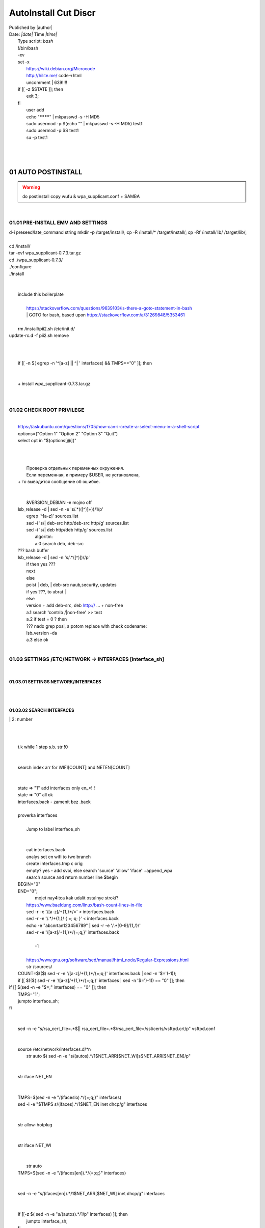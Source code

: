 AutoInstall Cut Discr
*************************
| Published by |author|
| Date: *|date|* Time *|time|*
|	Type script: *bash*
|	!/bin/bash
|	-xv
|	set -x
|	 https://wiki.debian.org/Microcode
|	 http://hilite.me/ code->html
|	 uncomment |	639!!!!
|	if [[ -z $STATE ]]; then
|		exit 3;
|	fi
|	 user add 
|	 echo "********" | mkpasswd -s -H MD5
|	 sudo usermod -p $(echo "" | mkpasswd -s -H MD5) test1
|	 sudo usermod -p $S test1
|	 su -p test1
|	
|	 
|	
01	AUTO POSTINSTALL
========================
.. warning:: do postinstall copy wufu & wpa_supplicant.conf + SAMBA

|	
01.01	PRE-INSTALL EMV AND SETTINGS
---------------------------------------
|	d-i preseed/late_command string mkdir -p /target/install/; cp -R /install/* /target/install/; cp -Rf /install/lib/ /target/lib/;
|	
|	cd /install/
|	tar -xvf wpa_supplicant-0.7.3.tar.gz
|	cd ./wpa_supplicant-0.7.3/
|	./configure
|	./install
|	
|	
|	 include this boilerplate
|	
|		https://stackoverflow.com/questions/9639103/is-there-a-goto-statement-in-bash
|		|	 GOTO for bash, based upon https://stackoverflow.com/a/31269848/5353461
|	
|	 rm /install/pii2.sh /etc/init.d/
|	update-rc.d -f pii2.sh remove
|	
.. code-block:: bash
	:linenos:

	
	function jumpto
	{
	label=$1
	cmd=$(sed -n "/$label:/{:a;n;p;ba};" $0 | grep -v ':$')
	eval "$cmd"
	exit
	}
	function reinterfaces
	{
	cd /etc/network/
	
|	
|	
|	if [[ -n $( egrep -n '^[a-z] || ^|	' interfaces) && TMPS=="0" ]]; then
|	
.. code-block:: bash
	:linenos:

	BUF="# This file describes the network interfaces available on your system\n
		# and how to activate them. For more information, see interfaces(5).\n
		\n
		source /etc/network/interfaces.d/*\n
		\n
		# The loopback network interface\n
		auto lo\n
		iface lo inet loopback\n
		\n
		# The Primary\n
		allow-hotplug en\n
		iface en inet dhcp\n";
	rm interfaces
	touch interfaces
	echo -e $BUF > interfaces;
	}
	
	start=${1:-"start"}
	interface_sh=${2:-"interface_sh"}
	step_one=${3:-"step_one"}
	step_two=${4:-"step_two"}
	step_three=${5:-"step_three"}
|	
|	 		+ install wpa_supplicant-0.7.3.tar.gz
|	
.. code-block:: bash
	:linenos:

	export LC_ALL=ru_RU.UTF-8
	FILES="steps.txt"
	BUF="";
	TMPS="";
	COUNT=0;
	DEB_VER="";
	NET_EN="";
	NET_WI="";
	STATE="0";
	PORT_SSH="4103"
	NET_ARR=();
|	
01.02	CHECK ROOT PRIVILEGE
-------------------------------
.. code-block:: bash
	:linenos:

	
	if [[ $EUID -ne 0 ]]; then
		if [[ ${LANG:0:5} -eq 'ru_RU' ]]; then
			echo "Ошибка скрипта перезапустите скрипт на root" 1>&2
		else
			echo "This script must be run as root" 1>&2
		fi
		exit 1;
	fi
	
	if [[ ! -f "$FILES" ]]; then
		touch steps.txt
	fi	
|	
|	https://askubuntu.com/questions/1705/how-can-i-create-a-select-menu-in-a-shell-script
|	options=("Option 1" "Option 2" "Option 3" "Quit")
|	select opt in "${options[@]}"
|	
.. code-block:: bash
	:linenos:

	select opt in Auto PoluAuto Hands Exit; do
	case $opt in
	Auto)
			echo -n "Сейчас будет произведена автоматическая найстройка ";
			sleep 3;
			jumpto start
	;;
		Polstart)
			echo -n "В разработке...";
	;;
	Hands)
			echo -n "В разработке...";
	;;
	Exit)
	exit 1;
	;;
	*) 
	echo "Недопустимая опция $REPLY";
	;;
	esac
	done
|	
.. code-block:: bash
	:linenos:

	
	jumpto $start
	
	start:
	
|	
|	  Проверка отдельных переменных окружения.
|	  Если переменная, к примеру $USER, не установлена,
|	+ то выводится сообщение об ошибке.
|	
.. code-block:: bash
	:linenos:

	: ${HOSTNAME?} ${USER?} ${HOME?} ${MAIL?}
	echo
	echo "Имя машины: $HOSTNAME."
	echo "Ваше имя: $USER."
	echo "Ваш домашний каталог: $HOME."
	echo "Ваш почтовый ящик: $MAIL."
	echo
	echo "Если перед Вами появилось это сообщение,"
	echo "то это значит, что все критические переменные окружения установлены."
	echo 
	echo "Сейчас будет установлена postinstall настройка"
	echo
	
	cd /etc/apt/
	cp sources.list sources.tmp
|	
|	 &VERSION_DEBIAN -e mojno off
|	lsb_release -d | sed -n -e 's/.*(\([^\)]\+\))/\1/p'
|	 egrep '^[a-z]' sources.list
|	 sed -i 's/|	deb-src http/deb-src http/g' sources.list
|	 sed -i 's/|	deb http/deb http/g' sources.list
|	 	algoritm: 
|		a.0 search deb, deb-src 
|	???	bash buffer
|	lsb_release -d | sed -n 's/.*\([^\)]\)//p'
|		if then yes ???
|		next
|		else 
|		poist |	deb, |	deb-src naub,security, updates
|		if yes ???, to ubrat |	
|		else
|		version + add deb-src, deb http:// ... + non-free
|		a.1 search 'contrib /|\ non-free' >> test
|		a.2 if test = 0 ? then 
|		??? nado grep posi, a potom replace with check codename:
|		lsb_version -da
|		a.3 else ok
|	
01.03	SETTINGS /ETC/NETWORK -> INTERFACES [interface_sh]
-------------------------------------------------------------
.. code-block:: bash
	:linenos:

	TMPS="0";
	interface_sh:
	
	cd /install/
	if [[ -z $(sed -n -e "s/^\(1_settings_interface_with_wifi\).*/\1/p" steps.txt) ]]; then
|	
01.03.01	SETTINGS NETWORK/INTERFACES
~~~~~~~~~~~~~~~~~~~~~~~~~~~~~~~~~~~~~~~~~
|	
.. code-block:: bash
	:linenos:

	cd /etc/network/
|	
01.03.02	SEARCH INTERFACES 
~~~~~~~~~~~~~~~~~~~~~~~~~~~~~~~~
|		|	2:	number  
|	
.. code-block:: bash
	:linenos:

	if [[ ! -f /etc/network/interfaces ]]; then
		touch interfaces
	fi
|	
.. code-block:: bash
	:linenos:

	cp interfaces interfaces.back 
|	
|	 t.k while 1 step s.b. str !0
|	
.. code-block:: bash
	:linenos:

	COUNT=1;
	NET_EN=""
	
	while [[ -n $( ip addr | sed -n -e "s/.*$COUNT\:\s\(.*\)\:\s<.*/\1/p") ]]
	do
	NET_ARR[COUNT]=$( ip addr | sed -n -e "s/.*$COUNT\:\s\(.*\)\:\s<.*/\1/p");
	echo Counter: $COUNT $NET_EN;
	((COUNT++));
	done
	
	COUNT=0;
|	
|	search index arr for WIFI[COUNT] and NETEN[COUNT]
|	
.. code-block:: bash
	:linenos:

	for COUNT in ${NET_ARR[@]}
	do
		if [[ -n $(echo $NET_ARR[$COUNT] | sed -n -e 's/en\(.*\).*/\1/p') ]]; then
			NET_EN=$COUNT;
		fi
		if [[ -n $(echo $NET_ARR[$COUNT] | sed -n -e 's/wl\(.*\).*/\1/p') ]]; then
			NET_WI=$COUNT;
		fi
	done
	
	COUNT="0";
	
	if [[ -n $NET_EN && -n $NET_WI ]]; then
		STATE="0";
	elif [[ -n $NET_EN ]]; then
		STATE="1";
	else 
		echo "Error: not search lan interfaces";
		sleep 1;
		exit 2;
	fi;
|	
|	 state => "1" add interfaces only en_*!!!
|	 state => "0" all ok
|	 interfaces.back - zamenit bez .back
|	
|	 proverka interfaces
|	
|		Jump to label interface_sh
|	
.. code-block:: bash
	:linenos:

	if [[ -z $( egrep -n '^[a-z] || ^#' interfaces) && $TMPS -eq "0" ]]; then
	reinterfaces
	fi
|	
|	 cat interfaces.back
|	 analys set en wifi to two branch
|	 create interfaces.tmp c orig
|	 empty? yes - add svoi, else search 'source' 'allow' 'iface' +append_wpa
|	 search source and return number line $begin
|	BEGIN="0"
|	END="0";
|			mojet nay4itca kak udalit ostalnye stroki?
|	 https://www.baeldung.com/linux/bash-count-lines-in-file
|	 sed -r -e '/[a-z]\/+{1,}\*/=' < interfaces.back
|	 sed -r -e '/.*\/+\{1,\}/ { =;  q; }' < interfaces.back
|	 echo -e "abc\n\rta\n123456789" | sed -r -e '/.*[0-9]/{1,/}/'
|	 sed -r -e '/[a-z]\/+{1,}\*/{=;q;}' interfaces.back
|	
|		-1
|	
|	 https://www.gnu.org/software/sed/manual/html_node/Regular-Expressions.html
|	 str /sources/
|	COUNT=$(($( sed -r -e '/[a-z]\/+{1,}\*/{=;q;}' interfaces.back | sed -n '$=')-1));
|	if [[ $(($( sed -r -e '/[a-z]\/+{1,}\*/{=;q;}' interfaces | sed -n '$=')-1)) == "0" ]]; then
.. code-block:: bash
	:linenos:

	
|	if [[ $(sed -n -e "$=;" interfaces) == "0" ]]; then
|			TMPS="1";
|			jumpto interface_sh;
|	fi
|	
.. code-block:: bash
	:linenos:

	TMPS="1";
|	
|	sed -n -e "s/rsa_cert_file=.*$\||	rsa_cert_file=.*$/rsa_cert_file=\/ssl\/certs\/vsftpd.crt/p" vsftpd.conf
|	
.. code-block:: bash
	:linenos:

	if [[ $STATE -eq "0" ]]; then
|	
|	source /etc/network/interfaces.d/*\n
|	 str auto $( sed -n -e "s/\(auto\s\).*/\1$NET_ARR[$NET_WI]\s$NET_ARR[$NET_EN]/p"
|	
.. code-block:: bash
	:linenos:

	if [[ -z $(sed -n -e "s/\(source \/etc\/network\/interfaces/\\).*/\1/p" interfaces) ]]; then
			TMPS="1";
			reinterfaces;
	fi
	
	if [[ -z $(sed -n -e "s/\(auto\slo\).*/\1/p" interfaces) ]]; then
			TMPS="1";
			reinterfaces;
	fi
	sed -i -e "s/\(auto\s\).*/\1$NET_WI $NET_EN/g" interfaces
|	
|	 str iface NET_EN
|	
.. code-block:: bash
	:linenos:

	if [[ -z $( sed -n -e "s/\(iface\slo\).*/\1/p" interfaces) ]]; then
			TMPS="1";
			reinterfaces;
	fi
|	
|	TMPS=$(sed -n -e "/\(iface\slo\).*/{=;q;}" interfaces)
|	sed -i -e "$TMPS s/\(iface\s\).*/\1$NET_EN inet dhcp/g" interfaces
|	
.. code-block:: bash
	:linenos:

	sed -i -e "s/iface\slo.*/iface $NET_EN inet dhcp/g" interfaces
|	
|	 str allow-hotplug
|	
.. code-block:: bash
	:linenos:

	if [[ -z $( sed -n -e "s/\(allow-hotplug\s\).*/\1/p" interfaces) ]]; then
			TMPS="1";
			reinterfaces;
	fi
	sed -i -e "s/\(allow-hotplug\s\).*/\1$NET_WI/g" interfaces
|	
|	 str iface NET_WI
|	
.. code-block:: bash
	:linenos:

	if [[ -z $( sed -n -e "s/\(iface\s\).*/\1/p" interfaces) ]]; then
			TMPS="1";
			reinterfaces;
	fi
|	
|	 str auto
|	TMPS=$(sed -n -e "/\(iface\s[en]\).*/{=;q;}" interfaces)
|	
.. code-block:: bash
	:linenos:

	sed -i -e "$a s/\(iface\s\).*/\1$NET_WI inet dhcp/g" interfaces
|	
|	sed -n -e "s/\(iface\s[en]\).*/\1$NET_ARR[$NET_WI] inet dhcp/g" interfaces
|	
.. code-block:: bash
	:linenos:

	sed '$a	wpa-conf \/home\/rootsu\/wpa_supplicant.conf' interfaces >> interfaces;
|	
|	if [[-z $( sed -n -e "s/\(auto\s\).*/\1/p" interfaces) ]]; then
|		jumpto interface_sh;
|	fi
|	systemctl restart wpa_supplicant@$NET_ARR[$NET_WI]
|	
.. code-block:: bash
	:linenos:

	systemctl restart wpa_supplicant
|	
|	sed -n -e "s/\(auto\s\).*/\1$NET_ARR[$NET_WI]\s$NET_ARR[$NET_EN]/g" interfaces
|	 str iface NET_EN
|	if [[-z $( sed -n -e "s/\(iface\s\).*/\1/p" interfaces) ]]; then
|			jumpto interface_sh;
|	fi
|	sed -n -e "s/\(iface\s\).*/\1$NET_ARR[$NET_WI] inet dhcp/g" interfaces
|	 str allow-hotplug
|	
.. code-block:: bash
	:linenos:

	else
	
	if [[ -z $(sed -n -e "s/\(source \/etc\/network\/interfaces/\\).*/\1/p" interfaces) ]]; then
			TMPS="1";
			reinterfaces;
	fi
|	
|	 str auto $( sed -n -e "s/\(auto\s\).*/\1$NET_ARR[$NET_WI]\s$NET_ARR[$NET_EN]/p"
|	
.. code-block:: bash
	:linenos:

	if [[ -z $(sed -n -e "s/\(auto\slo\).*/\1/p" interfaces) ]]; then
			TMPS="1";
			reinterfaces;
	fi
	sed -i -e "s/\(auto\s\).*/\1$NET_EN/g" interfaces
|	
|	 str iface NET_EN
|	
.. code-block:: bash
	:linenos:

	if [[ -z $(sed -n -e "s/\(iface\slo\).*/\1/p" interfaces) ]]; then
			TMPS="1";
			reinterfaces;
	fi
	sed -i -e "s/iface\slo.*/iface $NET_EN inet dhcp/g" interfaces
|	
|	 str allow-hotplug
|	
.. code-block:: bash
	:linenos:

	if [[ -z $(sed -n -e "s/\(allow-hotplug\s\).*/\1/p" interfaces) ]]; then
			TMPS="1";
			reinterfaces;
	fi
	sed -i -e "s/\(allow-hotplug\s\).*/\1$NET_EN/g" interfaces
|	
|	 str iface NET_WI
|	
.. code-block:: bash
	:linenos:

	if [[ -z $(sed -n -e "s/\(iface\s\).*/\1/p" interfaces) ]]; then
			TMPS="1";
			reinterfaces;
	fi
|	
|	TMPS=$(sed -n -e "/\(iface\s[en]\).*/{=;q;}" interfaces);
|	
.. code-block:: bash
	:linenos:

	sed -i -e "$a s/\(iface\s\).*/\1$NET_EN inet dhcp/g" interfaces
|	
|	sed -n -e "s/\(iface\s[en]\).*/\1$NET_ARR[$NET_WI] inet dhcp/g" interfaces
|	sed '$a	wpa-conf \/home\/rootsu\/wpa_supplicant.conf' interfaces >> interfaces;
|	sed -n -e "s/\(allow.*\s\).*/\1$NET_ARR[$NET_WIFI]\sinet\sdhcp/g" interfaces
|	
|	 if [[ $STATE -eq "0" ]]; then fi
|	
.. code-block:: bash
	:linenos:

	fi
|	
01.03.02	restart service
~~~~~~~~~~~~~~~~~~~~~~~~~~~~~
.. code-block:: bash
	:linenos:

	
	systemctl restart networking 
	 
	cd /install/
	echo -e "1_settings_interface_with_wifi" >> steps.txt
	fi
|	
01.04		Update distribution 
--------------------------------
.. code-block:: bash
	:linenos:

	step_one:
	
	cd /install/
	if [[ -z $(sed -n -e "s/^\(1_src_list\).*/\1/p" steps.txt) ]]; then
	
	cd /etc/apt/
	if [[ -z $( lsb_release -d | sed -n -e 's/.*(\([^\)]\+\))/\1/p') ]]; then
|	
|		echo "Error: not defined version DebianOS, wait 3 sec";
|	
.. code-block:: bash
	:linenos:

		DEB_VER=$(cat /etc/os-release | sed -n -e "s/.*(\([^\)].*\))\"$/\1/p");
		DEB_VER=$(echo $DEB_VER | sed -n -e "s/\([a-z]*\)$//p")
	else
		DEB_VER=$( lsb_release -d | sed -n -e 's/.*(\([^\)]\+\))/\1/p')
	fi;
|	
|	cd /etc/apt/;
|	 rm sources.tmp;
|	touch sources.tmp
|	
|	main, contrib, non-free
|	main — здесь находятся пакеты соответствующие DFSG-compliant (Debian Free Software Guidelines) не требуют дополнительное ПО из других источников. Это часть дистрибутива Debian. Полностью свободны для любого использования.
|	contrib — смешанные пакеты которые содержат не только свободные пакеты DFSG-compliant но и пакеты из других веток например non-free.
|	non-free — не свободное программное обеспечение. Не соответствует DFSG.
|	check null string		???? 		dob add usloviya proverki ft http
|	
|	
.. code-block:: bash
	:linenos:

	if [[ -n $(egrep -n '^[a-z] && ^#' sources.list) && -n $( sed -n -e "s/^deb http:\/\/ftp//p" sources.list) && -n $( sed -n -e "s/^deb-src http:\/\/ftp//p" sources.list) && -n $( sed -n -e "s/^deb http:\/\/deb//p" sources.list) && -n $( sed -n -e "s/^deb-src http:\/\/deb//p" sources.list) ]]; then
	STATE="1";
	rm sources.list;
|	
|	 touch sources.tmp;
|	
.. code-block:: bash
	:linenos:

	BUF="#deb cdrom:[Debian GNU/Linux _*_ - Official amd64 NETINST 20210814-10:07]/ * main\ndeb http://ftp.debian.org/debian/ $DEB_VER main non-free contrib\ndeb-src http://ftp.debian.org/debian/ $DEB_VER main non-free contrib\n
	\ndeb http://security.debian.org/debian-security/ $DEB_VER-security main contrib non-free \ndeb-src http://security.debian.org/debian-security/ $DEB_VER-security main contrib non-free \n
	\n# *-updates, to get updates before a point release is made; \r\n# see https://www.debian.org/doc/manuals/debian-reference/ch02.en.html#_updates_and_backports \ndeb http://deb.debian.org/debian/ $DEB_VER-updates main contrib non-free \ndeb-src http://deb.debian.org/debian/ $DEB_VER-updates main contrib non-free \n
	\n
		# This system was installed using small removable media \n
		# (e.g. netinst, live or single CD). The matching \"deb cdrom\" \n
		# entries were disabled at the end of the installation process. \n
		# For information about how to configure apt package sources, \n
		# see the sources.list(5) manual. \n"
	echo -e $BUF > sources.list;
	echo "Info: sources.list is null";
	sleep 1; 
|	 
|	 Waits 5 seconds.
|	 sed -i '34s/AAA/BBB/' file_name
|	
.. code-block:: bash
	:linenos:

	else
|	 
|	The first part of it is an "address", i.e. the following command only applies to lines matching it. The ! negates the condition, i.e. the command will only be applied to lines not matching the address. So, in other words, Replace Hello by Hello world! on lines that don't contain Hello world!.
|	 sed -n -e 's/.*bullseye\-[a-z]\(.\)/\1/p' sources.tmp
|	The pattern [a-z]* matches zero or more characters in the range a to z (the actual characters are dependent on the current locale). There are zero such characters at the very start of the string 123 abc (i.e. the pattern matches), and also four of them at the start of this is a line.
|	If you need at least one match, then use [a-z][a-z]* or [a-z]\{1,\}, or enable extended regular expressions with sed -E and use [a-z]+.
|	
.. code-block:: bash
	:linenos:

	 sed -i -e "s/$DEB_VER\s.*$/$DEB_VER main contrib non-free/g" sources.list
	 sed -i -e "s/\(\/\s$DEB_VER\-[a-z]*\).*/\1 main contrib non-free/g" sources.list
	fi;
	
	echo -e "y\n" | apt-get update;
	echo -e "y\n" | apt-get full-upgrade; 
	if [ $? -ne 0 ]; then
	 echo "Error: full upgrade error!!!"
	 exit 1
	fi
	echo -e "y\ny\ny\ny\n" | apt-get install console-setup;
	cd /install/
	echo -e "1_src_list" >> steps.txt
	
	fi
	
|	
01.05		Install drivers
---------------------------
|	
.. code-block:: bash
	:linenos:

	step_two:
	
	cd /install/
	if [[ -z $(sed -n -e "s/^\(2_install_driver\).*/\1/p" steps.txt) ]]; then
	
	if [[ $(lspci | grep VGA | sed -n -e "s/.*\[\(.*\)\/.*/\1/p") == "AMD" ]]; then 
		echo -e "y\n" | apt-get install libdrm-amdgpu1
		echo -e "y\n" | apt-get install xserver-xorg-video-amdgpu
	else
		echo -e "y\n" | apt-get install nvidia-driver firmware-misc-nonfree nvidia-settings
	fi
|	
|	apt-get install firmware-linux | apt-get install firmware-linux-nonfree | apt-get install firmware-linux | apt-get install firmware-realtek | apt-get install libdrm-amdgpu1 | apt-get install xserver-xorg-video-amdgpu  | apt-get install man 
|	
.. code-block:: bash
	:linenos:

	echo -e "y\n" | apt-get install firmware-linux
	
	if [[ $(lspci | grep Ethernet | sed -n -e "s/.*ller:\s\([a-zA-Z]\+\s\).*/\1/p") == "Realtek" ]]; then 
	echo -e "y\n" | apt-get install firmware-realtek
	fi
	echo -e "y\n" | apt-get install firmware-linux-nonfree
	echo -e "y\n" | apt-get install man 
|	
01.05.01	Install SElinux utils & acl
~~~~~~~~~~~~~~~~~~~~~~~~~~~~~~~~~~~~~~~~~
.. code-block:: bash
	:linenos:

	echo -e "y\n" | apt-get install acl
	echo -e "y\n" | apt-get install setools policycoreutils selinux-basics selinux-utils selinux-policy-default selinux-policy-mls auditd policycoreutils-python-utils semanage-utils audispd-plugins
	echo -e "y\n" | apt-get install mcstrans
	
	sudo systemctl enable auditd
	sudo systemctl start auditd
|	
|	policycoreutils-gui
|	
.. code-block:: bash
	:linenos:

	touch /.autorelabel
	selinux-activate
	
	if [ $? -ne 0 ]; then
	 echo "Error: install driver failed!!!"
	 exit 1
	fi
	
	echo -e "2_install_driver" >> steps.txt
|	
01.05.02	Reboot
~~~~~~~~~~~~~~~~~~~~
.. code-block:: bash
	:linenos:

	reboot
	fi
|	
01.06		Install git && nanorc [step_three]
----------------------------------------------
.. code-block:: bash
	:linenos:

	
	if [[ -z $(sed -n -e "s/^\(3_nanorc\).*/\1/p" steps.txt) ]]; then
|	
|	 nano /etc/rc.local
|	setupcon
|	
.. code-block:: bash
	:linenos:

	echo -e "y\n" | apt-get install git
	if [ 
	? -ne 0 ]; then
	 echo "Error: error install git!!!"
	 exit 1;
	fi
	cd /install
	git clone git://git.savannah.gnu.org/nano.git; cd nano;./autogen.sh;./configure; make install 
|	
|	rm -Rf /nano/
|	rmdir /nano/
|	git clone https://github.com/nanorc/nanorc.git
|	cd nanorc
|	make install
|	exit 1;
|	 make list all autogen
|	cat ~/.nano/syntax/ALL.nanorc
|	rm ~/.nanorc
|	touch ~/.nanorc
|	echo -e 'include ~/.nano/syntax/ALL.nanorc' >> ~/.nanorc
|	|	 TeX
|	echo -e 'include "/usr/share/nano/patch.nanorc\' >> ~/.nanorc
|	|	 POV-Ray
|	echo -e 'include "/usr/share/nano/pov.nanorc\' >> ~/.nanorc
|	|	 Perl
|	echo -e 'include "/usr/share/nano/perl.nanorc\' >> ~/.nanorc
|	|	 Nanorc files
|	echo -e 'include "/usr/share/nano/nanorc.nanorc\' >> ~/.nanorc
|	|	 Python
|	echo -e 'include "/usr/share/nano/python.nanorc\' >> ~/.nanorc
|	|	 C/C++
|	echo -e 'include "/usr/share/nano/c.nanorc\' >> ~/.nanorc
|	|	 Groff
|	echo -e 'include "/usr/share/nano/groff.nanorc' >> ~/.nanorc
|	|	 Assembler
|	echo -e 'include "/usr/share/nano/asm.nanorc' >> ~/.nanorc
|	|	 Ruby
|	echo -e 'include "/usr/share/nano/ruby.nanorc' >> ~/.nanorc
|	|	 Manpages
|	echo -e 'include "/usr/share/nano/man.nanorc' >> ~/.nanorc
|	|	 HTML
|	echo -e 'include "/usr/share/nano/html.nanorc' >> ~/.nanorc
|	|	 Bourne shell scripts
|	echo -e 'include "/usr/share/nano/sh.nanorc' >> ~/.nanorc
|	|	 Sun Java
|	echo -e 'include "/usr/share/nano/java.nanorc' >> ~/.nanorc
|	|	 Sun php
|	echo -e 'include "/usr/share/nano/php.nanorc' >> ~/.nanorc
|	|	 Sun perl
|	echo -e 'include "/usr/share/nano/perl.nanorc' >> ~/.nanorc
|	|	 sql
|	echo -e 'include "/usr/share/nano/sql.nanorc' >> ~/.nanorc
|	|	 asm
|	echo -e 'include "/usr/share/nano/asm.nanorc' >> ~/.nanorc
|	include "/usr/share/nano/*.nanorc"
|	
.. code-block:: bash
	:linenos:

	find /usr/share/nano -name '*.nanorc' -printf "include %p\n" > ~/.nanorc
|	
|	for i in `ls /usr/share/nano`
|	  do
|	    echo "include /usr/share/nano/$i" >> ~/.nanorc
|	  done
|	rm -Rf /nanorc/
|	rmdir /nanorc/
|	
.. code-block:: bash
	:linenos:

	fi
	echo -e "3_nanorc" >> steps.txt
|	
|	
01.07		Copy dir 
---------------------
|	
.. code-block:: bash
	:linenos:

	if [[ -z $(sed -n -e "s/^\(4_copy_sh\).*/\1/p" steps.txt) ]]; then
|	
.. code-block:: bash
	:linenos:

	cd /install/
	cp -Rf /install/home/* /home/
	cp -Rf /install/home/rootsu/.bashrc ~root 
	cp -Rf /install/home/rootsu/.profile ~root 
	cp -Rf /install/home/rootsu/.cmd_shell.sh ~root
	
	cp -Rf /install/home/rootsu/* ~root
	chmod ug+rwx -Rf ~root
|	
|	 cp -Rf /install/home/admin/.bashrc /root/
|	cp /etc/nanorc ~/.nanorc
|	
.. code-block:: bash
	:linenos:

	echo -e "4_copy_sh" >> steps.txt
	fi
|	
|	exit 1;
|	cp -Rf /install/home/ /home/ |	 -> rootsu, admin
|	 https://superuser.com/questions/904001/how-to-install-tar-xz-file-in-ubuntu
|	
|	
01.08		Install utils [step_five]
-------------------------------------
.. code-block:: bash
	:linenos:

	if [[ -z $(sed -n -e "s/^\(5_install_util_wd\).*/\1/p" steps.txt) ]]; then
|	
.. code-block:: bash
	:linenos:

	echo "y\n" | apt-get install build-essential
	if [ $? -ne 0 ]; then
	 echo "Error: error install gcc-utils!!!"
	 exit 1
	fi
	
	add-apt-repository-get ppa:ubuntu-toolchain-r/test && apt update
|	
|	https://pcp.io/docs/guide.html
|	apt-get install gcc-snapshot && apt-get install gcc-11g++-11
|	update-alternatives --install /usr/bin/gcc gcc /usr/bin/gcc-9 60 --slave /usr/bin/g++ g++ /usr/bin/g++-9
|	
.. code-block:: bash
	:linenos:

	echo -e "y\n" | apt-get install python
	echo -e "y\n" | apt-get install python3
	echo -e "y\n" | apt-get install tmux;
	echo -e "y\n" | apt-get install net-tools
	echo -e "y\n" | apt-get install manpages-dev;
	echo -e "y\n" | apt-get install wpa_supplicant;
	echo -e "y\n" | apt-get install mc;
	echo -e "y\n" | apt-get install ncdu;
|	echo -e "y\n" | apt-get install monitorix;
.. code-block:: bash
	:linenos:

	echo -e "y\n" | apt-get install netdata;
	echo -e "y\n" | apt-get install systat;
	echo -e "y\n" | apt-get install iftop;
	echo -e "y\n" | apt-get install htop;
	echo -e "y\n" | apt-get install sudo;
	echo -e "y\n" | apt-get install iptraf;
	echo -e "y\n" | apt-get install ntp
	systemctl enable ntp;
	systemctl enable start;
	sudo systemctl unmask samba;
	cp /install/etc/sudoers /etc/sudoers
	echo -e "y\n" | apt-get install nmon;
	echo -e "y\n" | apt-get install nmap;
	echo -e "y\n" | apt-get install safe-rm
	echo -e "y\n" | apt-get install aptitude
|	echo -e "y\n" | apt-get install iptables
.. code-block:: bash
	:linenos:

	iptables –F
	echo -e "y\n" | apt-get install cifs-utils
	echo -e "y\n" | apt-get install samba
	echo -e "y\n" | apt-get install smbfs
	echo -e "y\n" | apt-get install whois
	echo -e "y\n" | apt-get install lsof
	echo -e "y\n" | apt-get install mkpasswd
	echo -e "y\n" | apt-get install wget
	echo -e "y\n" | apt-get install tree
	echo -e "y\n" | apt-get install autofs
	echo -e "y\n" | apt-get install gpg
	echo -e "y\n" | apt-get install rsync
	echo -e "y\n" | apt-get install ca-certificates
	echo -e "y\n" | apt-get install shared-mime-info
	echo -e "y\n" | apt-get install wget genisoimage xorriso isolinux
	echo -e "y\n" | apt-get install hddtemp lm-sensors
	echo -e "y\n" | apt-get install at
	echo -e "y\n" | apt-get install pip
	echo -e "y\n" | apt-get install xz-utils
	echo -e "y\n" | apt-get install curl
	echo -e "y\n" | apt-get install python3-sphinx
	echo -e "y\n" | sudo apt install -y build-essential libssl-dev libffi-dev python3-dev
	echo -e "y\n" | sudo apt install -y python3-venv
	python3 -m venv env
	echo -e "y\n" | apt-get install python3-sphinx
|	
|	pip install mkdocs
|	pip install -U mkdocs
|	pip install mkdocs-rtd-dropdown
|	
.. code-block:: bash
	:linenos:

	pip install --upgrade myst-parser
	pip install sphinx-autodocgen
	pip install Pygments
	pip install sphinx-intl
	pip install lumache
	pip install django
	pip install django-docs
	pip install sphinxnotes-strike
|	 Install Sphinx
.. code-block:: bash
	:linenos:

	pip install -U sphinx
	python -m venv .venv
|	echo -e "y\n" | apt-get install anacron
.. code-block:: bash
	:linenos:

	systemctl enable cron
|	systemctl enable anacron
|	echo -e "y\n" | apt-get install postfix
|	 Nmap Ngrep VnStat Iptraf-ng NetHogs Iotop dd dh netcat
.. code-block:: bash
	:linenos:

	systemctl enable autofs
|	systemctl start autofs
|	echo -e "y\n" | apt-get install selinux-basics selinux-policy-default auditd
|	echo -e "y\n" | apt-get install setools policycoreutils selinux-basics selinux-utils selinux-policy-default selinux-policy-mls  auditd policycoreutils-python-utils semanage-utils 
|	setroubleshoot selinux-policy-targeted
.. code-block:: bash
	:linenos:

	
	apt-get install openssh-server -y
	if [ $? -ne 0 ]; then
	 echo "Error: error install setup-utils!!!"
	 exit 1
	fi
	
|	exit 1;
|	
|		Update settings LOCALE
|	
|		locale -a
.. code-block:: bash
	:linenos:

	update-locale LC_TIME=ru_RU.UTF-8;
	update-locale LC_ALL=ru_RU.UTF-8;
	update-locale LANG=ru_RU.UTF-8;
	sed -n -e "s/\(=\).*/\1\"$ru_RU.UTF-8\"/p" /etc/default/locale
	update-locale;
	
	cp -Rf /install/etc/* /etc
	if [ $? -ne 0 ]; then
	 echo "Error: copy install to etc"
	 exit 1
	fi
	cd /install/
	echo -e "5_install_util_wd" >> steps.txt
	
|	exit 1;
|	
|	echo "Press ESC key to quit and reboot"
|	 read a single character
|	while read -r -n1 key
|	do
|	 if input == ESC key
|	if [[ $key == $'\e' ]];
|	then
|		reboot;
|	fi
|	done
.. code-block:: bash
	:linenos:

	
	fi
|	dpkg -i xz-utils_5.2.4-1_amd64.deb
|	tar -xvf wpa_supplicant-0.7.3.tar.gz
|	cd ./wpa_supplicant-0.7.3/
|	mv /install/.config /install/wpa_supplicant-0.7.3/wpa_supplicant/
|	bash make
|	exit 1;
|	tar -xvf console-setup_1.205.tar.xz
|	cd ./console-setup-1.205.tar.xz/
|	./configure
|	./install
|	cp -Rf /install/etc/default/console-setup /etc/default/
|	
|	
|	if [ -f /etc/resolv.conf ]; then
|		jumpto STEP_TWO_AFTER;
|	fi
.. code-block:: bash
	:linenos:

	step_three:
	
|	Search 
|	 add-apt-repository ppa:un-brice/ppa
|	 apt-get update
|	 apt-get install shake-fs
|	
01.09		Install driver opt and acc [step_six]
-------------------------------------------------
.. code-block:: bash
	:linenos:

	step_four:
	cd /install/
	if [[ -z $(sed -n -e "s/^\(7_driver_opt\).*/\1/p" steps.txt) ]]; then
|	
01.09.01	create disk /opt/
~~~~~~~~~~~~~~~~~~~~~~~~~~~~~~~
01.09.02	search /dev/s**
~~~~~~~~~~~~~~~~~~~~~~~~~~~~~
|	touch fdiskhdd.txt;
|	fdisk -l > fdiskhdd.txt
|	STATE=$(sed -n -e "s/.*\(\/dev\/s[a-z]*[0-9]\).*/\1/p" fdiskhdd.txt);
|	if [[ -z $(sed -n -e "s/.*\(\/dev\/s[a-z]*\).*/\1/p" fdiskhdd.txt) ]]; then
|		STATE=$(sed -n -e "s/.*\(\/dev\/s[a-z]*\).*/\1/p" fdiskhdd.txt);
|	fi
|	
|		OPTIONS: g , w
|	
|	echo "\ng\nn\n1\n2048\n\nw" |  fdisk $STATE --wipe AUTO 
.. code-block:: bash
	:linenos:

	
|	
|		Create fs
|	
|	mkfs.ext4 $STATE /opt
|	
|	
01.09.03	mount /dev/s**
~~~~~~~~~~~~~~~~~~~~~~~~~~~~
|	mount -t ext4 $(sudo fdisk -l | sed -n -e "s/.*\(\/dev\/s[a-z]*[0-9]\).*/\1/p") /opt
.. code-block:: bash
	:linenos:

	
|	shd=$(sudo fdisk -l | sed -n -e "s/.*\(\/dev\/s[a-z]*[0-9]\).*/\1/p" | sed 's/\//\\\//g')
.. code-block:: bash
	:linenos:

	
|	S1=$(sudo blkid | sed -n -e "s/$shd:\s\(.*\).*/\1/p" | sed -n -e "s/$shd:\s\([\=a-zA-Z_]*\)/\1/p;s/UUID=\(.*\)\sB.*/\1/p" | sed 's/\"/\\"/g')
.. code-block:: bash
	:linenos:

	
|	S1=$(sudo blkid | sed -n -e "s/$shd:\s\(.*\).*/\1/p" | sed -n -e "s/UUID=\(.*\)\sB.*/\1/p" | sed 's/\"/\\"/g')
.. code-block:: bash
	:linenos:

	
|	sed -i -e "$ a UUID\=$S1	\/opt\/	ext4	defaults	0	2" /etc/fstab
.. code-block:: bash
	:linenos:

	touch fdisk.txt
	fdisk -l | sed -n -e "s/.*\(\/dev\/s[a-z]*[0-9]\).*/\1/p" > fdisk.txt
	
	filename='fdisk.txt'
	n=1
	while read line; do
|	 reading each line
.. code-block:: bash
	:linenos:

	shd=$(echo $line | sed 's/\//\\\//g')
	S1=$(blkid | sed -n -e "s/$shd:\s\(.*\).*/\1/p" | sed -n -e "s/.*UUID=\(.*\)\sB.*/\1/p" | sed 's/\"/\\"/g')
	TMPS=$(echo $line | sed -n -e "s/^\/dev\/\([a-z]*[0-9]\).*/\1/p")
	chown admin_share:technics -Rf "/mnt/$TMPS"
	semanage fcontext -a -t public_content_rw_t "/mnt/$TMPS(/.*)?"; 
	chcon -Rv -t public_content_rw_t "/mnt/$TMPS";
	setfacl -m u:admin:rwx,u:admin_share:rwx, pub_share:rwx -R "/mnt/$TMPS";
	setfacl -m g:admins:rw -R "/mnt/$TMPS";
	chmod go-rwx -R "/mnt/$TMPS";
	if [[ -n $S1 ]]; then
		sed -i -e "$ a UUID\=$S1	\/mnt\/$TMPS	ext4	defaults	0	2" /etc/fstab
	fi
	done < $filename
	sudo mount -a
|	if [[ -z $STATE ]]; then
|		exit 3;
|	fi
|			1_1_3_2 create disk /dev/s**
|	
|	 https://www.computerhope.com/unix/fdisk.htm
|	 https://superuser.com/questions/332252/how-to-create-and-format-a-partition-using-a-bash-script
|	
.. code-block:: bash
	:linenos:

	echo -e "7_driver_opt" >> steps.txt
	fi
|	
.. code-block:: bash
	:linenos:

	cd /install/
|	
|	|	  in-target mkfs.ext4 /dev/sdb1 ; \
|	  in-target echo "/dev/sdb1  /srv  ext4  nodiratime  0  2" >> /etc/fstab
|				???
|		fdisk
|		mkfs
|	
|	
|			1_1_4	editor /etc/apt/sources.list
|			add info ro "contrib non-free|
|		
|			copy sources.list -> sources.tmp
|	
.. code-block:: bash
	:linenos:

	
|		https://www.baeldung.com/linux/run-script-on-startup
|	
|	cp /install/pii2.sh /etc/init.d/
|	chkconfig --add pii2.sh
|	update-rc.d pii2.sh defaults
|	
|	touch /install/step_two.txt
|	
|		Posle del!!!
|	 https://serverfault.com/questions/32438/disable-a-service-from-starting-at-all-runlevels
.. code-block:: bash
	:linenos:

	
|	
|		Jump to label interface_sh
|	
|	
01.10		Create users and groups
-----------------------------------
.. code-block:: bash
	:linenos:

	
	if [[ -z $(sed -n -e "s/^\(9_user_settings\).*/\1/p" steps.txt) ]]; then
	
	STEP_TWO_AFTER:
	
|	
|		 cp sources.tmp sources.list;
|	
01.10.01		Create users and groups
~~~~~~~~~~~~~~~~~~~~~~~~~~~~~~~~~~~~~~
|	cp -Rf /install/home/rootsu/.cmd_shell.sh ~/.cmd_shell.sh
|	cp -Rf /install/home/rootsu/.bashrc ~/.bashrc
|	cp -Rf /install/home/rootsu/.bashrc /home/admin/
|	cp -Rf /install/home/rootsu/.cmd_shell.sh /home/admin/
|	В
.. code-block:: bash
	:linenos:

	 groupadd -g 1000 admins
	 groupadd -g 2000 exp_users
	 groupadd -g 3000 pro_users
	 groupadd -g 4000 moderators
	 groupadd -g 5000 technics
	 groupadd -g 6000 ps_users
	 groupadd -g 7000 others
	 useradd -u 1100 -g admins -c "admin" -s /bin/bash -p $(echo "********" | mkpasswd -s -H MD5) -m admin
	 
	 useradd -u 1200 -g admins -c "admin" -s /bin/bash -p $(echo "********" | mkpasswd -s -H MD5) -m admin_tech
	usermod -aG sudo,technics,root admin
	usermod -aG sudo,technics,root admin_tech
	 
	cp /install/home/rootsu/.bashrc /home/admin/ 
	cp /install/home/rootsu/.profile /home/admin/
	cp /install/home/rootsu/.cmd_shell.sh /home/admin/
	
	 useradd -u 2100 -g exp_users -s /bin/bash -c "far_exp" -p $(echo "********" | mkpasswd -s -H MD5) -m far_exp
	 useradd -u 3100 -g pro_users -s /bin/bash -c "far_pro" -p $(echo "********" | mkpasswd -s -H MD5) -m far_pro
	 useradd -u 4100 -g moderators -s /bin/bash -c "far_moderator" -p $(echo "********" | mkpasswd -s -H MD5) -m far_mod
	 useradd -u 5100 -g technics -d /opt/SAMBA_SHARE/ -s /bin/false -c "technical admin_share" -p $(echo "********" | mkpasswd -s -H MD5) admin_share
	 useradd -u 5200 -g technics -d /opt/SAMBA_SHARE/ -s /bin/false -c "technical pub_share" -p $(echo "********" | mkpasswd -s -H MD5) pub_share
	 useradd -u 6100 -g ps_users -s /bin/bash -c "far_user" -p $(echo "********" | mkpasswd -s -H MD5) -m far_user
|	 useradd -u 6100 -g users -s /bin/bash -c "test" -p "" -m test
.. code-block:: bash
	:linenos:

	useradd -g ps_users -c "tom" -s /bin/bash -p $(echo "********" | mkpasswd -s -H MD5) -m tom
|	smbpasswd -a -w "" admin_share
.. code-block:: bash
	:linenos:

	echo -e "********\n********" | smbpasswd -a admin_share
	echo -e "********\n********" | smbpasswd -a pub_share
	smbpasswd -e admin_share
	smbpasswd -e pub_share
|	smbpasswd -a -w "" pub_share
|	if [ $? -ne 0 ]; then********
|		
|	fi
.. code-block:: bash
	:linenos:

	
	mkdir /opt/SAMBA_SHARE
	mkdir /mnt/SMB
	mkdir /mnt/SMB/SOFT_2TBSEAGREEN
	mkdir /mnt/SMB/SOFT_3TBSEASYAN
	mkdir /media/admin
	chown admin:admins /media/admin
	chown -R :technics /opt/ /opt/SAMBA_SHARE /mnt/SMB
	chown -R admin_share:technics /opt/ /opt/SAMBA_SHARE /mnt/SMB
	chmod ug+rw /opt/ /opt/SAMBA_SHARE /mnt/SMB
	setfacl -m u:pub_share:rwx,u:admin_share:rwx -R "/mnt/SMB";
|	chown -R admin_share:technics,pub_share:technics /mnt/SMB
.. code-block:: bash
	:linenos:

	
|	
01.10.02		Create ssh_ssl
~~~~~~~~~~~~~~~~~~~~~~~~~~~~~
|			https://www.cyberciti.biz/tips/checking-openssh-sshd-configuration-syntax-errors.html
|	
01.10.03	Install ssh settings
~~~~~~~~~~~~~~~~~~~~~~~~~~~~~~~~~~
.. code-block:: bash
	:linenos:

	cd /etc/ssh/
	
	cp sshd_config sshd_config.tmp
|	
|	 |	Port 22
|	
.. code-block:: bash
	:linenos:

	 sed -i -e "s/#Port\s.*$\|Port\s.*$/Port $PORT_SSH/g" sshd_config
|	
|	 HostKey
|	
.. code-block:: bash
	:linenos:

	 sed -i -e "s/#HostKey/HostKey/g" sshd_config
|	
|	 PubkeyAuthentification
|	
.. code-block:: bash
	:linenos:

	 sed -i -e "s/#PubkeyAuthentication\s.*$\|PubkeyAuthentication\s.*$/PubkeyAuthentication yes/g" sshd_config
|	
|	 |	SysLogFacility
|	
.. code-block:: bash
	:linenos:

	 sed -i -e "s/#SysLogFacility\s.*$\|SysLogFacility\s.*$/SysLogFacility AUTHPRIV/g" sshd_config
|	
|	 |	LogLevel
|	
.. code-block:: bash
	:linenos:

	 sed -i -e "s/#LogLevel\s.*$\|LogLevel\s.*$/#LogLevel INFO/g" sshd_config
|	
|	 |	LogLevel
|	
.. code-block:: bash
	:linenos:

	 sed -i -e "s/#LoginGraceTime\s.*$\|LoginGraceTime\s.*$/LoginGraceTime 2m/g" sshd_config
|	
|	 |	PermitRootLogin
|	
.. code-block:: bash
	:linenos:

	 sed -i -e "s/#PermitRootLogin\s.*$\|PermitRootLogin\s.*$/PermitRootLogin yes/g" sshd_config
|	
|	 |	StrictModes
|	
.. code-block:: bash
	:linenos:

	 sed -i -e "s/#StrictModes\s.*$\|StrictModes\s.*$/StrictModes no/g" sshd_config
|	
|	 |	MaxAuthTries
|	
.. code-block:: bash
	:linenos:

	 sed -i -e "s/#MaxAuthTries\s.*$\|MaxAuthTries\s.*$/MaxAuthTries 3/g" sshd_config
|	
|	 |	MaxAuthTries
|	
.. code-block:: bash
	:linenos:

	 sed -i -e "s/#MaxSessions\s.*$\|MaxSessions\s.*$/MaxSessions 3/g" sshd_config
|	
|	
|	 |	AuthorizedKeysFile
|	
.. code-block:: bash
	:linenos:

	 sed -i -e "s/#AuthorizedKeysFile\s.*$\|AuthorizedKeysFile\s.*$/AuthorizedKeysFile \/home\/rootsu\/.ssh\/authorized_keys \/home\/%u\/.ssh\/authorized_keys/g" sshd_config
|	
|	 |	PasswordAuthentication no
|	
.. code-block:: bash
	:linenos:

	 sed -i -e "s/#PasswordAuthentication\s.*$\|PasswordAuthentication\s.*$/PasswordAuthentication no/g" sshd_config
|	
|	 |	PermitEmptyPasswords no
|	
.. code-block:: bash
	:linenos:

	 sed -i -e "s/#PermitEmptyPasswords\s.*$\|PermitEmptyPasswords\s.*$/PermitEmptyPasswords no/g" sshd_config
|	
|	 |	ChallengeResponseAuthentification
|	
|	 sed -n -e "s/ChallengeResponseAuthentication.*$\||	ChallengeResponseAuthentication.*$/ChallengeResponseAuthentification yes/p" sshd_config.tmp
.. code-block:: bash
	:linenos:

	 sed -i -e "s/ChallengeResponseAuthentication.*$\|#ChallengeResponseAuthentication.*$/ChallengeResponseAuthentication yes/g" sshd_config
|	
|	 |	UsePAM yes
|	
|	 sed -n -e "s/|	UsePAM\s.*$\|UsePAM\s.*$/UsePAM yes/p" sshd_config.tmp
.. code-block:: bash
	:linenos:

	 sed -i -e "s/#UsePAM\s.*$\|UsePAM\s.*$/UsePAM yes/g" sshd_config
|	
|	 |	AllowTcpForwarding yes
|	
.. code-block:: bash
	:linenos:

	 sed -i -e "s/#AllowTcpForwarding\s.*$\|AllowTcpForwarding\s.*$/AllowTcpForwarding yes/g" sshd_config
|	
|	 |	X11Forwarding yes
|	
.. code-block:: bash
	:linenos:

	 sed -i -e "s/#X11Forwarding\s.*$\|X11Forwarding\s.*$/X11Forwarding yes/g" sshd_config
|	
|	 |	X11DisplayOffset yes
|	
.. code-block:: bash
	:linenos:

	 sed -i -e "s/#X11DisplayOffset\s.*$\|X11DisplayOffset\s.*$/X11DisplayOffset 10/g" sshd_config
|	
|	 |	PrintMotd no
|	
.. code-block:: bash
	:linenos:

	 sed -i -e "s/#PrintMotd\s.*$\|PrintMotd\s.*$/PrintMotd yes/g" sshd_config
|	
|	 |	 Subsystem 
|	
.. code-block:: bash
	:linenos:

	 sed -i -e "s/Subsystem\s/#Subsystem\s/g" sshd_config
|	
|	
.. code-block:: bash
	:linenos:

	systemctl restart ssh
|	
01.10.04	Create users ssh
~~~~~~~~~~~~~~~~~~~~~~~~~~~~~~
|	
.. code-block:: bash
	:linenos:

	sudo bash ~/.cmd_shell.sh --mode "ssh_keygen" --uadd "tom" --gadd "ps_users" --pwd "debian"
	bash ~/.cmd_shell.sh --mode "ssh_keygen" --uadd "admin" --gadd "admins" --pwd "debian"
|	
|	
01.10.05	Create SAMBA
~~~~~~~~~~~~~~~~~~~~~~~~~~
|	
|	
.. code-block:: bash
	:linenos:

	
	mount -v -t cifs //192.168.1.1/SOFT_2TBSEAGREEN//mnt/SMB/SOFT_2TBSEAGREEN -o credentials=/home/rootsu/.smbusers,defcontext="system_u:object_r:samba_share_t:s0";
	mount -v -t cifs //192.168.1.1/SOFT_3TBSEASYAN//mnt/SMB/SOFT_3TBSEASYAN -o credentials=/home/rootsu/.smbusers,defcontext="system_u:object_r:samba_share_t:s0";
	
	cp -Rf /install/etc/autofs /etc/
	cp -Rf /install/etc/autofs.conf /etc/
	cp -Rf /install/etc/samba /etc/
	cp -Rf /install/lib/ /lib/
	chmod 644 -Rf /etc/autofs/
	
	systemctl restart autofs
	systemctl restart smbd
	
|	
01.10.06	Install and settings firewall 
~~~~~~~~~~~~~~~~~~~~~~~~~~~~~~~~~~~~~~~~~~~~
|	
01.10.07	Install other soft
~~~~~~~~~~~~~~~~~~~~~~~~~~~~~~~~
|	
01.10.08	Extended nano 
~~~~~~~~~~~~~~~~~~~~~~~~~~~~
|	
|	
|	
01.10.09	cp ers 
~~~~~~~~~~~~~~~~~~~~~
|	
.. code-block:: bash
	:linenos:

	echo -e "y" | apt-get install ntfs-3g;
|	exit 1;
|	
01.10.10	Install vsftp
~~~~~~~~~~~~~~~~~~~~~~~~~~~
.. code-block:: bash
	:linenos:

	echo -e "y" | sudo apt install vsftpd
	
	cd /etc/
	sudo cp /etc/vsftpd.conf/etc/vsftpd.conf_default
	
|	 Listen=YES
.. code-block:: bash
	:linenos:

	sed -i -e "s/listen=.*$/listen=YES/g" vsftpd.conf
|	 listen_ipv6=
.. code-block:: bash
	:linenos:

	sed -i -e "s/listen_ipv6=.*$/listen_ipv6=NO/g" vsftpd.conf
|	 annonymous_enable=NO
.. code-block:: bash
	:linenos:

	sed -i -e "s/#anonymous_enable=.*$\|anonymous_enable=.*$/anonymous_enable=NO/g" vsftpd.conf
|	 anon_upload_enable=NO
.. code-block:: bash
	:linenos:

	sed -i -e "s/#anon_upload_enable=.*$\|anon_upload_enable=.*$/anon_upload_enable=NO/g" vsftpd.conf
|	 anon_mkdir_write_enable=NOanon_mkdir_write_enable=YES
.. code-block:: bash
	:linenos:

	sed -i -e "s/anon_mkdir_write_enable=.*$\|#anon_mkdir_write_enable=.*$/anon_mkdir_write_enable=NO/g" vsftpd.conf
|	 write_enable=YES
.. code-block:: bash
	:linenos:

	sed -i -e "s/#write_enable=.*$\|write_enable=.*$/write_enable=YES/g" vsftpd.conf
|	 local_umask=022
.. code-block:: bash
	:linenos:

	sed -i -e "s/#local_umask=.*$\|local_umask=.*$/local_umask=022/g" vsftpd.conf
|	 connect_from_port 20
.. code-block:: bash
	:linenos:

	sed -i -e "s/connect_from_port_20=.*$/connect_from_port_20=NO/g" vsftpd.conf
|	 local_umask=022
.. code-block:: bash
	:linenos:

	sed -i -e "s/#ascii_upload_enable=.*$\|ascii_upload_enable=.*$/ascii_upload_enable=YES/g" vsftpd.conf
|	 ascii_upload_enable=YES
.. code-block:: bash
	:linenos:

	sed -i -e "s/#ascii_upload_enable=.*$\|ascii_upload_enable=.*$/ascii_upload_enable=YES/g" vsftpd.conf
|	 ascii_download_enable=YES
.. code-block:: bash
	:linenos:

	sed -i -e "s/#ascii_download_enable=.*$\|ascii_download_enable=.*$/ascii_download_enable=YES/g" vsftpd.conf
|	 ftpd_banner=
.. code-block:: bash
	:linenos:

	sed -i -e "s/#ftpd_banner=.*$\|ftpd_banner=.*$/ftpd_banner=Welcome to $HOSTNAME!!!/g" vsftpd.conf
|	 |	restrict FTP users to their /home directory and allow them to write there
|	 mogut switch from home / YES yes restrict privilege
|	sed -i -e "s/|	chroot_local_user=.*$\|chroot_local_user=.*$/chroot_local_user=YES/g" vsftpd.conf
.. code-block:: bash
	:linenos:

	sed -i -e "0,/#chroot_local_user=.*$\|chroot_local_user=.*$/ s//chroot_local_user=YES/g" vsftpd.conf
|	 is_recurse_enable -R
.. code-block:: bash
	:linenos:

	sed -i -e "s/#ls_recurse_enable=.*$\|ls_recurse_enable=.*$/ls_recurse_enable=YES/g" vsftpd.conf
|	 chroot_list_file=/etc/vsftpd.chroot_list/
.. code-block:: bash
	:linenos:

	sed -i -e "s/#chroot_list_file=.*$\|chroot_list_file=.*$/chroot_list_file=\/home\/rootsu\/vsftpd.chroot_list/g" vsftpd.conf
|	 ut8 fs
.. code-block:: bash
	:linenos:

	sed -i -e "s/#utf8_filesystem=.*$\|utf8_filesystem=.*$/utf8_filesystem=YES/g" vsftpd.conf
|	 pam_service_name off
.. code-block:: bash
	:linenos:

	sed -i -e "s/pam_service_name=.*$/#pam_service_name=vsftpd/g" vsftpd.conf
|	 rsa_cert_file=/
.. code-block:: bash
	:linenos:

	sed -i -e "s/rsa_cert_file=.*$\|#rsa_cert_file=.*$/rsa_cert_file=\/etc\/ssl\/certs\/vsftpd.crt/g" vsftpd.conf
|	 This option specifies the location of the RSA certificate to use for SSL
|	 encrypted connections.
|	rsa_private_key_file=
.. code-block:: bash
	:linenos:

	sed -i -e "s/rsa_private_key_file=.*$\|#rsa_private_key_file=.*$/rsa_private_key_file=\/etc\/ssl\/private\/vsftpd.key/g" vsftpd.conf
|	ssl_enable=NO
.. code-block:: bash
	:linenos:

	sed -i -e "s/ssl_enable=.*$\|#ssl_enable=.*$/ssl_enable=YES/g" vsftpd.conf
|	force_dot_files=YES
.. code-block:: bash
	:linenos:

	sed -i -e "$ a force_dot_files=YES" vsftpd.conf
|	background=YES
|	pasv_port
|	sed -i -e "$ a pasv_min_port=49000" vsftpd.conf
|	sed -i -e "$ a pasv_max_port=55000" vsftpd.conf
|		allow_anon_ssl=NO
.. code-block:: bash
	:linenos:

	sed -i -e "$ a allow_anon_ssl=NO" vsftpd.conf
|		force_local_data_ssl=YES
.. code-block:: bash
	:linenos:

	sed -i -e "$ a force_local_data_ssl=NO" vsftpd.conf
|		force_local_logins_ssl=YES
.. code-block:: bash
	:linenos:

	sed -i -e "$ a force_local_logins_ssl=YES" vsftpd.conf
|		ssl_tlsv1_1=YES
|	sed -i -e "$ a ssl_tlsv1_1=YES" vsftpd.conf
|		ssl_tlsv1_2=YES
.. code-block:: bash
	:linenos:

	sed -i -e "$ a ssl_sslv3=YES" vsftpd.conf
|	ssl_tlsv1_1=NO
|	ssl_tlsv1_2=YES
|	ssl_tlsv1=NO
|	ssl_sslv2=NO
|	ssl_sslv3=NO
|		ssl_tlsv1=NO
|	sed -i -e "$ a ssl_tlsv1=NO" vsftpd.conf
|		ssl_tlsv2=NO
|	sed -i -e "$ a ssl_sslv2=NO" vsftpd.conf
|		ssl_sslv3=NO
|	sed -i -e "$ a ssl_sslv3=NO" vsftpd.conf
|		require_ssl_reuse=YES
.. code-block:: bash
	:linenos:

	sed -i -e "$ a require_ssl_reuse=YES" vsftpd.conf
|		ssl_ciphers=HIGH
.. code-block:: bash
	:linenos:

	sed -i -e "$ a ssl_ciphers=HIGH" vsftpd.conf
|	|	|	|	Problems have been reported with EPSV. The only way to disable EPSV mode in vsftpd appears to be to disallow the EPSV and EPRT commands, so that a client will recieve a "550 Permission Denied" response to any EPSV command and hopefully drop back to regular PASV. Unfortunately the "cmds_denied" blacklisting option was only introduced in vsftpd 2.1. We therefore have to take a whitelisting approach using the "cmds_allowed" option. The list below basicly includes everything except the commands needed for EPSV.
.. code-block:: bash
	:linenos:

	sed -i -e "$ a cmds_allowed=ABOR,CWD,RMW,DELE,LIST,MDTM,MKD,NLST,PASS,PASV,PORT,PWD,QUIT,RETR,RMD,RNFR,RNTO,SITE,SIZE,STOR,TYPE,USER,CDUP,HELP,MODE,NOOP,STAT,STOU,STRU" vsftpd.conf
	
|		USERLIST
.. code-block:: bash
	:linenos:

	sed -i -e "$ a userlist_enable=YES" vsftpd.conf
|		userlist_deny
.. code-block:: bash
	:linenos:

	sed -i -e "$ a userlist_deny=NO" vsftpd.conf
|		userlist_enable
.. code-block:: bash
	:linenos:

	sed -i -e "$ a userlist_enable=YES" vsftpd.conf
|		userlist_file=/home/rootsu/vsftpd-virtual_user/vsftpd_user
.. code-block:: bash
	:linenos:

	sed -i -e "$ a userlist_file=/home/rootsu/vsftpd-virtual_user/vsftpd_user" vsftpd.conf
|	 user_config_dir=/
.. code-block:: bash
	:linenos:

	sed -i -e "$ a user_config_dir=/home/rootsu/vsftpd-virtual_user/" vsftpd.conf
|		chown_uploads=YES
.. code-block:: bash
	:linenos:

	sed -i -e "$ a chown_uploads=YES" vsftpd.conf
|		chown_username=nobody
.. code-block:: bash
	:linenos:

	sed -i -e "$ a chown_username=nobody" vsftpd.conf
|	 Запретить /etc/vsftpd.userlist вход в список пользователей
|	userlist_enable=YES
|	userlist_deny=YES
|	userlist_file=/etc/vsftpd.user_list
|	 set it to YES to turn on TCP wappers
.. code-block:: bash
	:linenos:

	sed -i -e "$ a tcp_wrappers=YES" vsftpd.conf
|	set maximum allowed connections per single IP address (0 = no limits)
.. code-block:: bash
	:linenos:

	sed -i -e "$ a max_per_ip=10" vsftpd.conf
|	 Enable the userlist 
.. code-block:: bash
	:linenos:

	sed -i -e "$ a userlist_enable=YES" vsftpd.conf
|	 Allow the local users to login to the FTP (if they're in the userlist)
.. code-block:: bash
	:linenos:

	sed -i -e "$ a local_enable=YES" vsftpd.conf
|	 Allow virtual users to use the same privileges as local users
.. code-block:: bash
	:linenos:

	sed -i -e "$ a virtual_use_local_privs=YES" vsftpd.conf
|	 Allow virtual users to use the same privileges as local users
|	sed -i -e "$ a pam_service_name=vsftpd" vsftpd.conf
|	 FTP port 21
.. code-block:: bash
	:linenos:

	sed -i -e "$ a listen_port=21" vsftpd.conf
|	 PAM SHell off
.. code-block:: bash
	:linenos:

	cd /etc/pam.d/
	sed -i -e "s/auth	required	pam_shells.so.*$\|#auth	required	pam_shells.so.*$/#auth	required	pam_shells.so/g" vsftpd
|	echo -e "RU\nRussia\nSaratov\n$HOSTNAME Ltd.\n\nadmin\n\n" | openssl req -x509 -nodes -days 365 -newkey rsa:4096 -keyout /etc/ssl/private/vsftpd.key -out /etc/ssl/certs/vsftpd.crt
|	 bag 500 OOPS: priv_sock_get_int.
|	 echo 'seccomp_sandbox=NO' >> /etc/vsftpd/vsftpd.conf
|	$ sudo openssl req -x509 -nodes -days 365 -newkey rsa:4095 -keyout /etc/ssl/private/vsftpd.pem -out /etc/ssl/private/vsftpd.pem
.. code-block:: bash
	:linenos:

	echo -e "RU\nRussia\nSaratov\n$HOSTNAME Ltd.\nWSB-IOT-Embedded\nadmin\nfar1803@ya.ru\n" | openssl req -x509 -nodes -days 365 -newkey rsa:4096 -keyout /etc/ssl/private/vsftpd.key -out /etc/ssl/certs/vsftpd.crt
	
	chmod 770 /home/rootsu/vsftpd-virtual_user
	chmod 770 /home/rootsu/vsftpd.chroot_list
	chmod 750 -R /home/rootsu
	
|	 List of FTP commands
|	
|	 ABOR - Abort an active file transfer.
|	 ACCT - Account information.
|	 ADAT - Authentication/Security Data (RFC 2228)
|	 ALLO - Allocate sufficient disk space to receive a file.
|	 APPE - Append.
|	 AUTH - Authentication/Security Mechanism (RFC 2228)
|	 CCC  - Clear Command Channel (RFC 2228)
|	 CDUP - Change to Parent Directory.
|	 CONF - Confidentiality Protection Command (RFC 697)
|	 CWD  - Change working directory.
|	 DELE - Delete file.
|	 ENC  - Privacy Protected Channel (RFC 2228)
|	 EPRT - Specifies an extended address and port to which the server should connect. (RFC 2428)
|	 EPSV - Enter extended passive mode. (RFC 2428)
|	 FEAT - Get the feature list implemented by the server. (RFC 2389)
|	 HELP - Returns usage documentation on a command if specified, else a general help document is returned.
|	 LAND - Language Negotiation (RFC 2640)
|	 LIST - Returns information of a file or directory if specified, else information of the current working directory is returned.
|	 LPRT - Specifies a long address and port to which the server should connect. (RFC 1639)
|	 LPSV - Enter long passive mode. (RFC 1639)
|	 MDTM - Return the last-modified time of a specified file. (RFC 3659)
|	 MIC  - Integrity Protected Command (RFC 2228)
|	 MKD  - Make directory.
|	 MLST - Lists the contents of a directory if a directory is named. (RFC 3659)
|	 MODE - Sets the transfer mode (Stream, Block, or Compressed).
|	 NLST - Returns a list of file names in a specified directory.
|	 NOOP - No operation (dummy packet; used mostly on keepalives).
|	 OPTS - Select options for a feature. (RFC 2389)
|	 PASS - Authentication password.
|	 PASV - Enter passive mode.
|	 PBSZ - Protection Buffer Size (RFC 2228)
|	 PORT - Specifies an address and port to which the server should connect.
|	 PWD  - Print working directory. Returns the current directory of the host.
|	 QUIT - Disconnect.
|	 REIN - Re initializes the connection.
|	 REST - Restart transfer from the specified point.
|	 RETR - Retrieve (download) a remote file.
|	 RMD  - Remove a directory.
|	 RNFR - Rename from.
|	 RNTO - Rename to.
|	 SITE - Sends site specific commands to remote server.
|	 SIZE - Return the size of a file. (RFC 3659)
|	 SMNT - Mount file structure.
|	 STAT - Returns the current status.
|	 STOR - Store (upload) a file.
|	 STOU - Store file uniquely.
|	 STRU - Set file transfer structure.
|	 SYST - Return system type.
|	 TYPE - Sets the transfer mode (ASCII/Binary).
|	 USER - Authentication username. 
.. code-block:: bash
	:linenos:

	iptables -F
	sudo systemctl restart vsftpd
	sudo systemctl enable vsftpd
	iptables –F
|	sudo ufw allow 20/tcp
|	sudo ufw allow 21/tcp
.. code-block:: bash
	:linenos:

	cp -Rf /home/admin/.ssh/ /media/admin/ssh
	
	cp -Rf /home/tom/.ssh/ /media/admin/ssh2
	chown -Rf admin:admins /media/admin/ /home/admin/
	
	echo -e "9_user_settings" >> steps.txt
	fi
|	rm /install/steps.txt
.. code-block:: bash
	:linenos:

	
|	
01.11	Settings permissive SELinux
--------------------------------------
|	 seinfo -t
.. code-block:: bash
	:linenos:

	if [[ -z $(sed -n -e "s/^\(10_SELinux_settings\).*/\1/p" steps.txt) ]]; then
	
	semanage fcontext -a -s system_u "/home/rootsu(/.*)?";
	semanage fcontext -a -t user_home_dir_t "/home/rootsu(/.*)?";
	chcon -Rv -u system_u -t user_home_dir_t "/home/rootsu/";
	
	semanage fcontext -a -t ftpd_etc_t "/home/rootsu/vsftpd-virtual_user";
	chcon -Rv -t ftpd_etc_t "/home/rootsu/vsftpd-virtual_user";
	semanage fcontext -a -t ftpd_etc_t "/home/rootsu/vsftpd.chroot_list(/.*)?";
	chcon -Rv -t ftpd_etc_t "/home/rootsu/vsftpd.chroot_list";
	semanage fcontext -a -t samba_etc_t "/home/rootsu/smbuser.conf";
	chcon -Rv -t samba_etc_t "/home/rootsu/smbuser.conf";
	semanage fcontext -a -t samba_etc_t "/home/rootsu/.smbusers";
	chcon -Rv -t samba_etc_t "/home/rootsu/.smbusers";
	semanage fcontext -a -u system_u "/home/";
	chcon -Rv -u system_u "/home/";
	
	chcon -Rv -t public_content_rw_t "/media/admin";
	semanage fcontext -a -t public_content_rw_t "/media/admin(/.*)?";
	
	setfacl -m u:admin:rwx,u:admin_share:rwx -R "/media/admin";
	setfacl -m g:admins:rw -R "/media/admin";
	chmod go-rwx -R "/media/admin";
	
	semanage fcontext -a -t public_content_rw_t "/opt(/.*)?"
	chcon -Rv -t public_content_rw_t "/opt/";
	chmod o-rwx -R "/opt/SAMBA_SHARE/";
	setfacl -m g:technics:rwx -R "/opt/SAMBA_SHARE/";
	setfacl -m u:pub_share:rwx,u:admin_share:rwx -R "/opt/SAMBA_SHARE/";
	
	setsebool -P ssh_sysadm_login on
|	setsebool -P allow_use_cifs on
|	setsebool -P allow_use_nfs on
.. code-block:: bash
	:linenos:

	setsebool -P httpd_use_cifs on
	setsebool -P allow_ftpd_use_nfs 1
	setsebool -P allow_ftpd_use_cifs 1
	setsebool -P ftpd_connect_db 1
	
	setsebool -P ftp_home_dir on
	setsebool -P allow_ftpd_full_access on
	setsebool -P ftpd_use_passive_mode on
	
	semanage port -a -t ssh_port_t -p tcp 4103
	semanage port -a -t smbd_port_t -p tcp 445
	semanage port -a -t ftp_port_t -p tcp 21
	
	cd ~
	semodule -i mountlocv1v2.pp
	
	COUNT=1;
	ip addr | sed -n -e "s/.*1\:\s\(.*\)\:\s<.*/\1/p"
	while [[ -n $( ip addr | sed -n -e "s/.*$COUNT\:\s\(.*\)\:\s<.*/\1/p") ]]
	do
	semanage interface -a -t netif_t -r s0-s0:c0.c1023 $( ip addr | sed -n -e "s/.*$COUNT\:\s\(.*\)\:\s<.*/\1/p")
	((COUNT++));
	done
.. danger:: Set this is Settings to SELinux *boot_t* permissive for disabled boot DebianOS!!!

|	semanage permissive -a sshd_t 
.. code-block:: bash
	:linenos:

	semanage permissive -a boot_t 
|	setsebool -P allow_execmem 1
|	setsebool -P allow_execheap 1
|	setsebool -P allow_user_mysql_connect 1
.. code-block:: bash
	:linenos:

	setsebool -P cron_can_relabel 1
	setsebool -P fcron_crond 1
	setsebool -P cron_userdomain_transition 1
	setsebool -P cron_manage_all_user_content 1
	setsebool -P cron_read_all_user_content 1
	setsebool -P cron_read_generic_user_content 1
	
|	setsebool -P samba_run_unconfined 1
.. code-block:: bash
	:linenos:

	setsebool -P allow_mount_anyfile 1
	setsebool -P webadm_manage_user_files 1
	setsebool -P webadm_read_user_files 1
	
|	setsebool -P use_nfs_home_dirs 1
.. code-block:: bash
	:linenos:

	setsebool -P samba_export_all_ro 1
	setsebool -P samba_export_all_rw 1
	setsebool -P dhcpc_manage_samba 1
	setsebool -P samba_create_home_dirs 1
	setsebool -P samba_enable_home_dirs 1
	setsebool -P samba_share_fusefs 1
	setsebool -P samba_share_nfs 1
	setsebool -P use_samba_home_dirs 1
|	setsebool -P use_samba_nfs_dirs 1
.. code-block:: bash
	:linenos:

	setsebool -P virt_use_samba 1
	setsebool -P virt_use_nfs 1
	setsebool -P samba_portmapper 1
	setsebool -P systemd_tmpfiles_manage_all 1
	setsebool -P cron_manage_generic_user_content 1
	
|	setsebool -P nscd_use_shm 1
.. code-block:: bash
	:linenos:

	setsebool -P use_nfs_home_dirs 1
	
	setsebool -P sudo_all_tcp_connect_http_port 1
	setsebool -P git_cgi_enable_homedirs 1
	setsebool -P git_cgi_use_cifs 1
	setsebool -P git_cgi_use_nfs 1
	setsebool -P git_session_bind_all_unreserved_ports 1
	setsebool -P git_session_send_syslog_msg 1
	setsebool -P git_session_users 1
	setsebool -P git_system_enable_homedirs 1
	setsebool -P git_system_use_cifs 1
	setsebool -P git_system_use_nfs 1
	
	systemctl enable mcstrans
	systemctl start mcstrans
	systemctl reenable fstrim.timer
	systemctl reenable fstrim.timer
	systemctl start fstrim.service
	systemctl start fstrim.timer
|	setenforce 0
.. code-block:: bash
	:linenos:

	
	cd /etc/selinux
	
|		systemctl disable auditd
.. code-block:: bash
	:linenos:

	sed -i -e "s/SELINUX=permissive\|SELINUX=default/SELINUX=enforcing/g" config
|	 ROLE=sysadm_r 
.. code-block:: bash
	:linenos:

	sed -i -e "s/%sudo.*$/%sudo	ALL=(root) TYPE=sysadm_sudo_t NOPASSWD:ALL/g" /etc/sudoers
	sed -i -e "s/%admins.*$/%admins	ALL=(root) ROLE=sysadm_r NOPASSWD:ALL/g" /etc/sudoers
	sed -i -e "s/admin.*$/admin	ALL=(root) ROLE=sysadm_r NOPASSWD:ALL/g" /etc/sudoers
	
	sed -i -e '1 a session	required	pam_selinux.so	close' /etc/pam.d/sshd
	sed -i -e '$a session	required	pam_selinux.so	multiple open' /etc/pam.d/sshd >> /etc/pam.d/sshd
	sed -i -e '$a session	required	pam_access.so' /etc/pam.d/sshd >> /etc/pam.d/sshd
	
	sed -i -e '$a -a exit,always -S open -F auid>=0' /etc/audit/audit.rules
	
	chmod o-x "/etc/systemd/system.conf";
|	rm /install/pii2.sh /etc/init.d/
|	update-rc.d -f pii2.sh remove
|	chmod o-rw -R "/etc/";
.. code-block:: bash
	:linenos:

	chmod o-rwx -R "/boot/";
|	chmod o-rwx "/var/";
|	chmod o-rwx "/sys/";
.. code-block:: bash
	:linenos:

	chmod o-rwx -R "/srv/";
	chmod o-rwx -R "/mnt/";
|	chmod o-rwx "/proc/";
.. code-block:: bash
	:linenos:

	semanage fcontext -a -t tmp_t "/tmp(/.*)?"
	chcon -t tmp_t -R "/tmp"
	chmod o-rwx -R "/tmp/";
	chmod o-rwx "/media/";
|	chmod o-rw "/dev/";
|	chmod o+r "/etc/profile";
|	chmod o+rx -R "/etc/profile.d/";
|	chmod o+rx "/etc/bash.bashrc";
|	chmod o+r "/etc/nanorc";
|	chmod o+r "/etc/passwd";
|	chmod o+r "/etc/passwd-";
|	chmod o+r "/etc/group";
|	chmod o+r "/etc/hostname";
|	chmod o+rx "/etc/console-setup";
.. code-block:: bash
	:linenos:

	semanage fcontext -a -t system_cron_spool_t "/var/spool/cron(/.*)?"
	chcon -t system_cron_spool_t -Rv /var/spool/cron/
	
	chmod o-r -R "/home/";
	chmod o-x -R "/home/rootsu" "/home/admin/";
|	chmod o-r "/usr/bin/";
.. code-block:: bash
	:linenos:

	
	echo "deb https:\\\download.webmin.com\download\repository sarge contrib" >> /etc/apt/sources.list
|	nvidia-uninstall
.. code-block:: bash
	:linenos:

	cd ~
|	grep AVC /var/log/audit/audit.log | audit2allow -m loaderlocalv4 > loaderlocalv4.te
|	grep AVC altlog.log | audit2allow -m loaderlocalv4 > loaderlocalv4.te
|	checkmodule -M -m -o loaderlocalv1.mod loaderlocalv1.te
|	semodule_package -o loaderlocalv1.pp -m loaderlocalv1.mod
.. code-block:: bash
	:linenos:

	
	semodule -i loaderlocalv1.pp
	semodule -i loaderlocalv2.pp
	semodule -i loaderlocalv3.pp
	semodule -i loaderlocalv4.pp
	
|	sudo apt-get install
|	sudo apt-get automount
.. code-block:: bash
	:linenos:

	semodule -i sudotev1.pp
	semodule -i sudotev2.pp
	semodule -i sudotev3.pp
	semodule -i sudotev4.pp
	semodule -i sudotev5.pp
	semodule -i sudotevb1.pp
	semodule -i sudotevb2.pp
	semodule -i sudotev70522v21.pp
	semodule -i sudotevcrondv1.pp
	semodule -i sphinxtev1.pp
	semanage permissive -a boot_t
	semanage permissive -a crond_t
	semanage permissive -a crontab_t
	semanage permissive -a system_crontab_t
	semanage module -d permissive_boot_t
|	semanage module -r permissive_boot_t
|	semanage user -m -R "system_r sysadm_r staff_r" -r "s0-s0:c0.c1023" sysadm_u
|	semanage user -m -R "system_r" -r "s0-s0:c0.c1023" system_u
.. code-block:: bash
	:linenos:

	semanage login -a -s sysadm_u -r "s0-s0:c0.c1023" admin
	semanage login -a -s root -r "s0-s0:c0.c1023" admin_tech
	semanage login -a -s sysadm_u -r "s0-s0:c0.c1023" %admins
|	semanage login -m -s sysadm_u -r "s0-s0:c0.c1023" root
|	semanage login -a -s sysadm_u -r "s0-s0:c0.c1023" %root
.. code-block:: bash
	:linenos:

	semanage login -a -s sysadm_u -r "s0-s0:c0.c1023" %sudo
	semanage login -a -s user_u tom
|	touch log.log
|	journalctl -xe >> log.log
|	grep AVC log.log | audit2allow -m sudotev1 > sudotev1.te
|	checkmodule -M -m -o sudotev1.mod sudotev1.te
|	semodule_package -o sudotev1.pp -m sudotev1.mod
.. code-block:: bash
	:linenos:

	
|	semodule -i sudotev1.pp
.. code-block:: bash
	:linenos:

	
	update-initramfs -k all -u
	update-grub
	
	echo -e "y\n" | apt-get install apt-transport-https
	echo -e "y\n" | apt-get install perl libnet-ssleay-perl openssl libauthen-pam-perl libpam-runtime libio-pty-perl apt-show-versions python unzip
	cd /root
	wget https://download.webmin.com/jcameron-key.asc
	cat jcameron-key.asc | gpg --dearmor >/usr/share/keyrings/jcameron-key.gpg
	cd /install/
	wget http://prdownloads.sourceforge.net/webadmin/webmin_1.991_all.deb
	dpkg --install webmin_1.991_all.deb
	mkdir /var/webmin/.webmin
	chmod 755 /var/webmin/.webmin
	semanage fcontext -a -t tmp_t "/var/webmin/.webmin";
	chcon -Rv -t tmp_t "/var/webmin/.webmin";
|	echo -e "y\n" | apt-get install apt-transport-https
|	echo -e "y\n" | apt-get update
|	echo -e "y\n" | apt-get install webmin
.. code-block:: bash
	:linenos:

	semanage port -a -t http_port_t -p tcp 10000
	semanage port -a -t http_port_t -p tcp 20000
	
	systemctl enable webmin
	systemctl start webmin
	
|	
01.12	Optional soft
------------------------
|	sudo chmod o-rwx -R "/etc/";
|	sudo chmod o-rwx -R "/boot/";
|	sudo chmod o-rwx -R "/var/";
|	sudo chmod o+rwx "/sys/";
|	sudo chmod o+rwx -R "/srv/";
|	sudo chmod o+rwx -R "/mnt/";
|	sudo chmod o+rwx "/proc/";
|	sudo chmod o+rwx -R "/tmp/";
|	sudo chmod o+rwx "/media/";
|	sudo chmod o+rwx "/dev/";
|	chmod o+rx "/etc/profile";
|	chmod o+rx "/etc/bash.bashrc";
|	chmod o+rx "/etc/nanorc";
|	chmod o+rx "/etc/passwd";
|	apt-get update
|	dpkg --configure -a
|	apt-get dist-upgrade
.. code-block:: bash
	:linenos:

	echo -e "\y\n" | apt-get -f install
|	echo -e "y\n" | apt-get remove nvidia-*
.. code-block:: bash
	:linenos:

	echo -e "y\n" | apt-get autoremove
|		Display manager: gdm3 sddm
|		GDM KDM LightDM LXDM МДМ SLIM XDM
|	
|		sudo systemctl disable mdm.service 
|		sudo systemctl enable sddm.service
|	
|		kde-full
|		
|		sudo tasksel install kde-desktop
.. code-block:: bash
	:linenos:

	setenforce 1
	echo -e "10_SELinux_settings" >> steps.txt
	fi
	echo "Press ESC key to quit"
|	 read a single character
.. code-block:: bash
	:linenos:

	while read -r -n1 key
	do
|	 if input == ESC key
.. code-block:: bash
	:linenos:

	if [[ $key == $'\e' ]];
	then
	break;
	fi
	done;
|	set +x
|	ls -la
.. code-block:: bash
	:linenos:

	exit 0;
